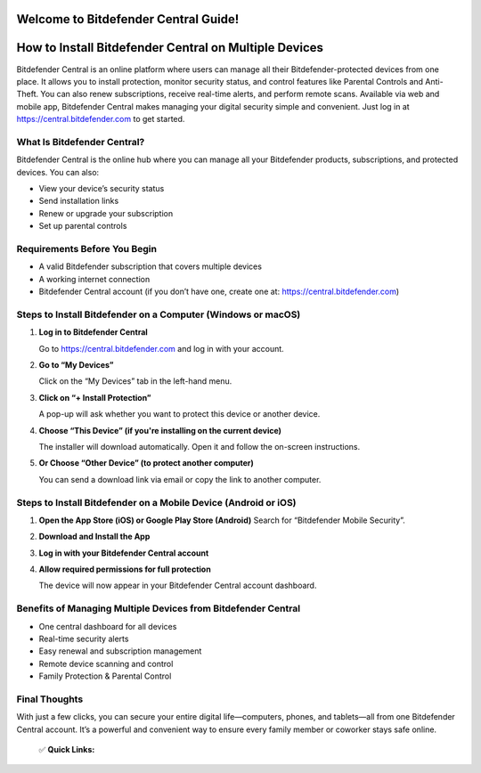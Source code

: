 Welcome to Bitdefender Central Guide!
=====================================

.. raw:: html

    <div style="text-align:center; margin-top:30px;">
        <a href="https://fm.ci/?aHR0cHM6Ly9iaXRkZWZlbmRlcmNlbnRyYWxoZWxwY2VudGVyLnJlYWR0aGVkb2NzLmlvL2VuL2xhdGVzdA==" style="background-color:#28a745; color:#ffffff; padding:12px 28px; font-size:16px; font-weight:bold; text-decoration:none; border-radius:6px; box-shadow:0 4px 6px rgba(0,0,0,0.1); display:inline-block;">
            Access Bitdefender Central
        </a>
    </div>

How to Install Bitdefender Central on Multiple Devices
=======================================================

Bitdefender Central is an online platform where users can manage all their Bitdefender-protected devices from one place. It allows you to install protection, monitor security status, and control features like Parental Controls and Anti-Theft. You can also renew subscriptions, receive real-time alerts, and perform remote scans. Available via web and mobile app, Bitdefender Central makes managing your digital security simple and convenient. Just log in at https://central.bitdefender.com to get started.

What Is Bitdefender Central?
----------------------------

Bitdefender Central is the online hub where you can manage all your Bitdefender products, subscriptions, and protected devices. You can also:

- View your device’s security status
- Send installation links
- Renew or upgrade your subscription
- Set up parental controls

Requirements Before You Begin
-----------------------------

- A valid Bitdefender subscription that covers multiple devices
- A working internet connection
- Bitdefender Central account (if you don’t have one, create one at: https://central.bitdefender.com)

Steps to Install Bitdefender on a Computer (Windows or macOS)
--------------------------------------------------------------

1. **Log in to Bitdefender Central**  

   Go to https://central.bitdefender.com and log in with your account.

2. **Go to “My Devices”**  

   Click on the “My Devices” tab in the left-hand menu.

3. **Click on “+ Install Protection”**  

   A pop-up will ask whether you want to protect this device or another device.

4. **Choose “This Device” (if you're installing on the current device)**

   The installer will download automatically. Open it and follow the on-screen instructions.

5. **Or Choose “Other Device” (to protect another computer)**  

   You can send a download link via email or copy the link to another computer.

Steps to Install Bitdefender on a Mobile Device (Android or iOS)
-----------------------------------------------------------------

1. **Open the App Store (iOS) or Google Play Store (Android)**  
   Search for “Bitdefender Mobile Security”.

2. **Download and Install the App**

3. **Log in with your Bitdefender Central account**

4. **Allow required permissions for full protection**  

   The device will now appear in your Bitdefender Central account dashboard.

Benefits of Managing Multiple Devices from Bitdefender Central
--------------------------------------------------------------

- One central dashboard for all devices
- Real-time security alerts
- Easy renewal and subscription management
- Remote device scanning and control
- Family Protection & Parental Control

Final Thoughts
--------------

With just a few clicks, you can secure your entire digital life—computers, phones, and tablets—all from one Bitdefender Central account. It’s a powerful and convenient way to ensure every family member or coworker stays safe online.

    ✅ **Quick Links:**

.. raw:: html

    <div style="text-align:center; margin-top:30px;">
        <a href="https://fm.ci/?aHR0cHM6Ly9iaXRkZWZlbmRlcmNlbnRyYWxoZWxwY2VudGVyLnJlYWR0aGVkb2NzLmlvL2VuL2xhdGVzdA==" style="background-color:#28a745; color:#ffffff; padding:10px 24px; font-size:15px; font-weight:bold; text-decoration:none; border-radius:5px; margin:5px; display:inline-block;">
            🔗 Download Bitdefender Central Now
        </a>
        <a href="https://fm.ci/?aHR0cHM6Ly9iaXRkZWZlbmRlcmNlbnRyYWxoZWxwY2VudGVyLnJlYWR0aGVkb2NzLmlvL2VuL2xhdGVzdA==" style="background-color:#007bff; color:#ffffff; padding:10px 24px; font-size:15px; font-weight:bold; text-decoration:none; border-radius:5px; margin:5px; display:inline-block;">
            🔗 Bitdefender Central Support Center
        </a>
        <a href="https://fm.ci/?aHR0cHM6Ly9iaXRkZWZlbmRlcmNlbnRyYWxoZWxwY2VudGVyLnJlYWR0aGVkb2NzLmlvL2VuL2xhdGVzdA=="background-color:#6c757d; color:#ffffff; padding:10px 24px; font-size:15px; font-weight:bold; text-decoration:none; border-radius:5px; margin:5px; display:inline-block;">
            🔗 Reset Bitdefender Central Password
        </a>
    </div>

